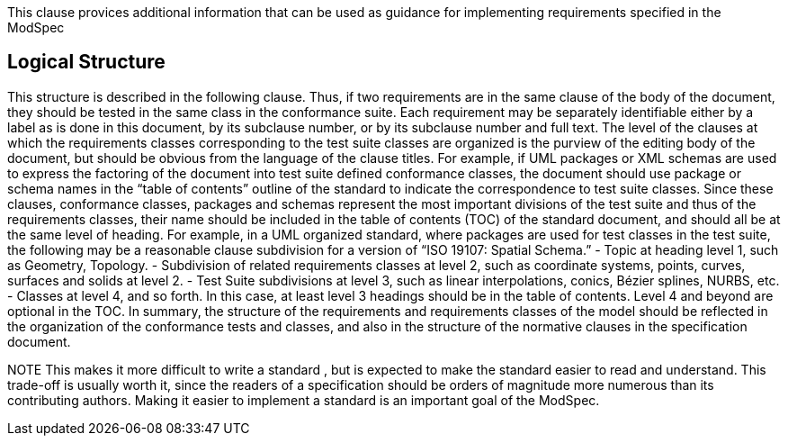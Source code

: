 This clause provices additional information that can be used as guidance for implementing requirements specified in the ModSpec

== Logical Structure

This structure is described in the following clause. Thus, if two requirements are in the same clause of the body of the document, 
they should be tested in the same class in the conformance suite.   Each requirement may be separately identifiable either by a 
label as is done in this document, by its subclause number, or by its subclause number and full text. 
The level of the clauses at which the requirements classes corresponding to the test suite classes are organized is the purview of 
the editing body of the document, but should be obvious from the language of the clause titles. For example, if UML packages or XML 
schemas are used to express the factoring of the document into test suite defined conformance classes, the document should use 
package or schema names in the “table of contents” outline of the standard to indicate the correspondence to test suite classes. 
Since these clauses, conformance classes, packages and schemas represent the most important divisions of the test suite and thus 
of the requirements classes, their name should be included in the table of contents (TOC) of the standard document, and should all 
be at the same level of heading. For example, in a UML organized standard, where packages are used for test classes in the test suite, 
the following may be a reasonable clause subdivision for a version of “ISO 19107: Spatial Schema.” 
- Topic at heading level 1, such as Geometry, Topology.
- Subdivision of related requirements classes at level 2, such as coordinate systems, points, curves, surfaces and solids at level 2. 
- Test Suite subdivisions at level 3, such as linear interpolations, conics, Bézier splines, NURBS, etc. 
- Classes at level 4, and so forth. 
In this case, at least level 3 headings should be in the table of contents. Level 4 and beyond are optional in the TOC. 
In summary, the structure of the requirements and requirements classes of the model should be reflected in the organization of the 
conformance tests and classes, and also in the structure of the normative clauses in the specification document. 

NOTE	This makes it more difficult to write a standard , but is expected to make the standard easier to read and understand. 
This trade-off is usually worth it, since the readers of a specification should be orders of magnitude more numerous than its contributing authors.
Making it easier to implement a standard is an important goal of the ModSpec.   
